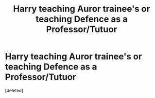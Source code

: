 #+TITLE: Harry teaching Auror trainee's or teaching Defence as a Professor/Tutuor

* Harry teaching Auror trainee's or teaching Defence as a Professor/Tutuor
:PROPERTIES:
:Score: 1
:DateUnix: 1606868840.0
:DateShort: 2020-Dec-02
:FlairText: Request
:END:
[deleted]

